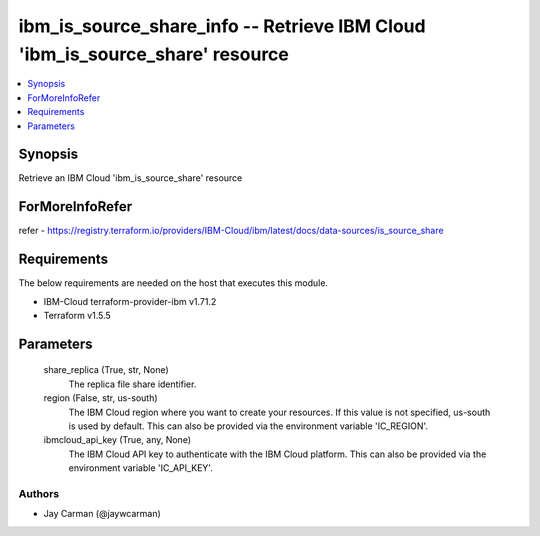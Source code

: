 
ibm_is_source_share_info -- Retrieve IBM Cloud 'ibm_is_source_share' resource
=============================================================================

.. contents::
   :local:
   :depth: 1


Synopsis
--------

Retrieve an IBM Cloud 'ibm_is_source_share' resource


ForMoreInfoRefer
----------------
refer - https://registry.terraform.io/providers/IBM-Cloud/ibm/latest/docs/data-sources/is_source_share

Requirements
------------
The below requirements are needed on the host that executes this module.

- IBM-Cloud terraform-provider-ibm v1.71.2
- Terraform v1.5.5



Parameters
----------

  share_replica (True, str, None)
    The replica file share identifier.


  region (False, str, us-south)
    The IBM Cloud region where you want to create your resources. If this value is not specified, us-south is used by default. This can also be provided via the environment variable 'IC_REGION'.


  ibmcloud_api_key (True, any, None)
    The IBM Cloud API key to authenticate with the IBM Cloud platform. This can also be provided via the environment variable 'IC_API_KEY'.













Authors
~~~~~~~

- Jay Carman (@jaywcarman)

